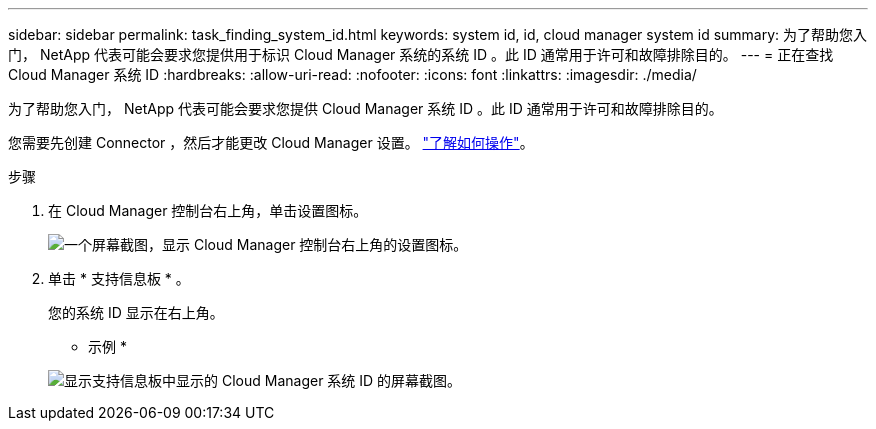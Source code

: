---
sidebar: sidebar 
permalink: task_finding_system_id.html 
keywords: system id, id, cloud manager system id 
summary: 为了帮助您入门， NetApp 代表可能会要求您提供用于标识 Cloud Manager 系统的系统 ID 。此 ID 通常用于许可和故障排除目的。 
---
= 正在查找 Cloud Manager 系统 ID
:hardbreaks:
:allow-uri-read: 
:nofooter: 
:icons: font
:linkattrs: 
:imagesdir: ./media/


[role="lead"]
为了帮助您入门， NetApp 代表可能会要求您提供 Cloud Manager 系统 ID 。此 ID 通常用于许可和故障排除目的。

您需要先创建 Connector ，然后才能更改 Cloud Manager 设置。 link:concept_connectors.html#how-to-create-a-connector["了解如何操作"]。

.步骤
. 在 Cloud Manager 控制台右上角，单击设置图标。
+
image:screenshot_settings_icon.gif["一个屏幕截图，显示 Cloud Manager 控制台右上角的设置图标。"]

. 单击 * 支持信息板 * 。
+
您的系统 ID 显示在右上角。

+
* 示例 *

+
image:screenshot_system_id.gif["显示支持信息板中显示的 Cloud Manager 系统 ID 的屏幕截图。"]


